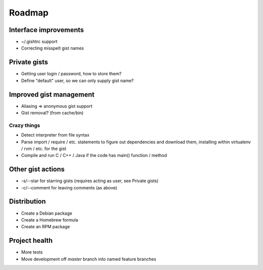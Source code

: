 Roadmap
=======

Interface improvements
~~~~~~~~~~~~~~~~~~~~~~

* ~/.gishtrc support
* Correcting misspelt gist names

Private gists
~~~~~~~~~~~~~

* Getting user login / password, how to store them?
* Define "default" user, so we can only supply gist name?

Improved gist management
~~~~~~~~~~~~~~~~~~~~~~~~

* Aliasing => anonymous gist support
* Gist removal? (from cache/bin)

Crazy things
------------

* Detect interpreter from file syntax
* Parse import / require / etc. statements to figure out dependencies
  and download them, installing within virtualenv / rvm / etc. for the gist
* Compile and run C / C++ / Java if the code has main() function / method

Other gist actions
~~~~~~~~~~~~~~~~~~

* -s/--star for starring gists (requires acting as user, see Private gists)
* -c/--comment for leaving comments (as above)

Distribution
~~~~~~~~~~~~

* Create a Debian package
* Create a Homebrew formula
* Create an RPM package

Project health
~~~~~~~~~~~~~~

* More tests
* Move development off `master` branch into named feature branches
